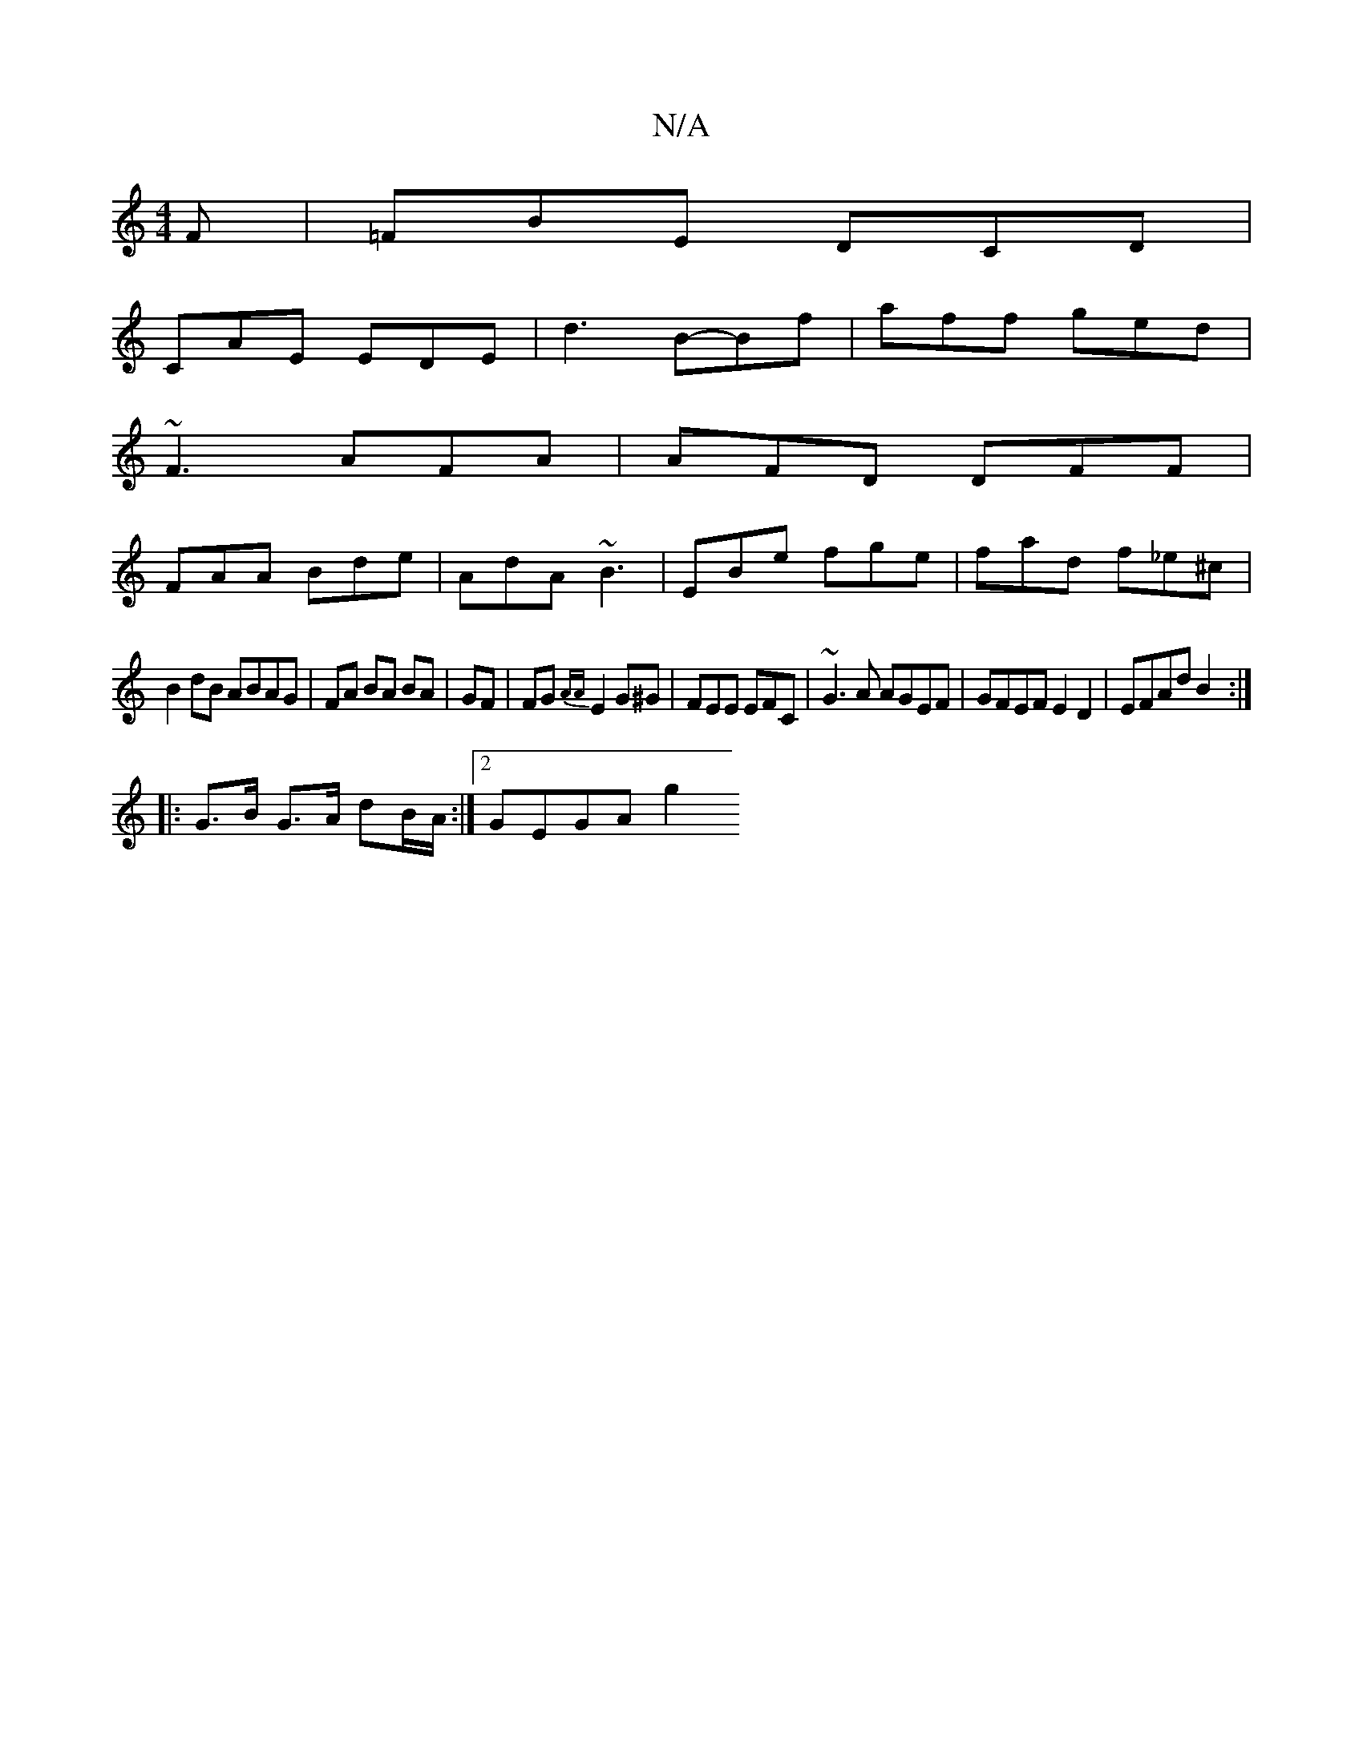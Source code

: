 X:1
T:N/A
M:4/4
R:N/A
K:Cmajor
F |=FBE DCD |
CAE EDE | d3 B-Bf | aff ged|
~F3 AFA|AFD DFF|
FAA Bde|AdA ~B3|EBe fge|fad f_e^c|
B2dB ABAG|FA BA BA|GF |FG{AA}E2 G^G | FEE EFC | ~G3A AGEF|GFEF E2 D2|EFAd B2:|
|:G>B G>A dB/A/:|2 GEGA g2